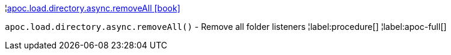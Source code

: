 ¦xref::overview/apoc.load.directory.async/apoc.load.directory.async.removeAll.adoc[apoc.load.directory.async.removeAll icon:book[]] +

`apoc.load.directory.async.removeAll()` - Remove all folder listeners
¦label:procedure[]
¦label:apoc-full[]
